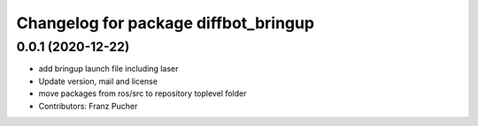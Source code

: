 ^^^^^^^^^^^^^^^^^^^^^^^^^^^^^^^^^^^^^
Changelog for package diffbot_bringup
^^^^^^^^^^^^^^^^^^^^^^^^^^^^^^^^^^^^^

0.0.1 (2020-12-22)
------------------
* add bringup launch file including laser
* Update version, mail and license
* move packages from ros/src to repository toplevel folder
* Contributors: Franz Pucher
